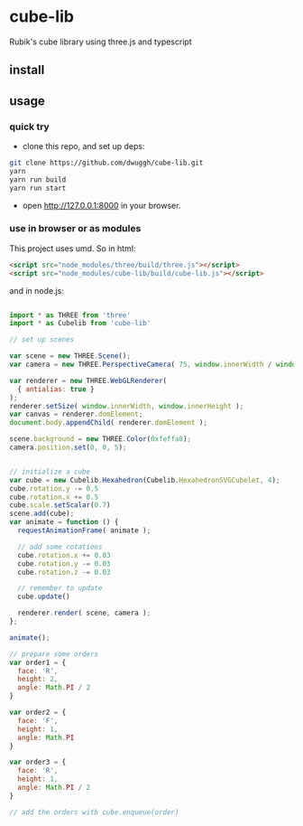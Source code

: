 * cube-lib
  Rubik's cube library using three.js and typescript

** install
** usage
*** quick try
    - clone this repo, and set up deps:
    #+BEGIN_SRC bash
      git clone https://github.com/dwuggh/cube-lib.git
      yarn
      yarn run build
      yarn run start
    #+END_SRC
    - open http://127.0.0.1:8000 in your browser.
*** use in browser or as modules
    This project uses umd. So in html:
    #+BEGIN_SRC html
      <script src="node_modules/three/build/three.js"></script>
      <script src="node_modules/cube-lib/build/cube-lib.js"></script>
    #+END_SRC
    and in node.js:
    #+BEGIN_SRC javascript

      import * as THREE from 'three'
      import * as Cubelib from 'cube-lib'

      // set up scenes

      var scene = new THREE.Scene();
      var camera = new THREE.PerspectiveCamera( 75, window.innerWidth / window.innerHeight, 0.1, 1000 );

      var renderer = new THREE.WebGLRenderer(
        { antialias: true }
      );
      renderer.setSize( window.innerWidth, window.innerHeight );
      var canvas = renderer.domElement;
      document.body.appendChild( renderer.domElement );

      scene.background = new THREE.Color(0xfeffa8);
      camera.position.set(0, 0, 5);


      // initialize a cube
      var cube = new Cubelib.Hexahedron(Cubelib.HexahedronSVGCubelet, 4);
      cube.rotation.y -= 0.5
      cube.rotation.x += 0.5
      cube.scale.setScalar(0.7)
      scene.add(cube);
      var animate = function () {
        requestAnimationFrame( animate );

        // add some rotations
        cube.rotation.x += 0.03
        cube.rotation.y -= 0.03
        cube.rotation.z -= 0.03

        // remember to update
        cube.update()

        renderer.render( scene, camera );
      };

      animate();

      // prepare some orders
      var order1 = {
        face: 'R',
        height: 2,
        angle: Math.PI / 2
      }

      var order2 = {
        face: 'F',
        height: 1,
        angle: Math.PI
      }

      var order3 = {
        face: 'R',
        height: 1,
        angle: Math.PI / 2
      }

      // add the orders with cube.enqueue(order)
    #+END_SRC
